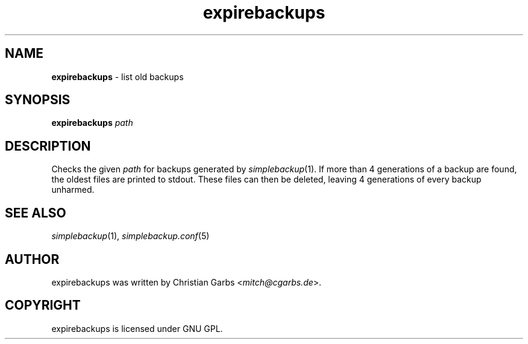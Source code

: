 .\" $Id: expirebackups.in.1,v 1.1.1.1 2004-06-27 14:59:44 mitch Exp $
.\" This manpage 2004 (C) by Christian Garbs <mitch@cgarbs.de>
.\" Licensed under GNU GPL.
.TH "expirebackups" "1" "%%%VERSION%%%" "Christian Garbs" "simple backup suite"
.SH "NAME"
.LP 
\fBexpirebackups\fR \- list old backups
.SH "SYNOPSIS"
\fBexpirebackups\fR \fIpath\fR
.SH "DESCRIPTION"
Checks the given \fIpath\fR for backups generated by \fIsimplebackup\fR(1).  If more than 4 generations of a backup are found, the oldest files are printed to stdout.  These files can then be deleted, leaving 4 generations of every backup unharmed.
.SH "SEE ALSO"
\fIsimplebackup\fR(1),
\fIsimplebackup.conf\fR(5)
.SH "AUTHOR"
expirebackups was written by Christian Garbs <\fImitch@cgarbs.de\fR>.
.SH "COPYRIGHT"
expirebackups is licensed under GNU GPL.
